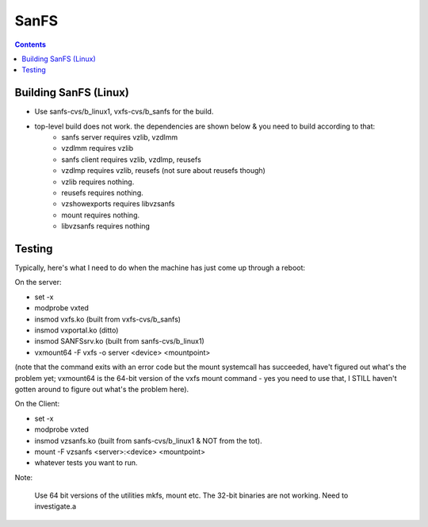SanFS
=====

.. contents::

Building SanFS (Linux)
----------------------

*     Use sanfs-cvs/b_linux1, vxfs-cvs/b_sanfs for the build.
*     top-level build does not work. the dependencies are shown below & you need to build according to that:
        *     sanfs server requires vzlib, vzdlmm
        *     vzdlmm requires vzlib
        *     sanfs client requires vzlib, vzdlmp, reusefs
        *     vzdlmp requires vzlib, reusefs (not sure about reusefs though)
        *     vzlib requires nothing.
        *     reusefs requires nothing.
        *     vzshowexports requires libvzsanfs
        *     mount requires nothing.
        *     libvzsanfs requires nothing

Testing
-------

Typically, here's what I need to do when the machine has just come up through a reboot:

On the server:
 
*     set -x
*     modprobe vxted
*     insmod vxfs.ko (built from vxfs-cvs/b_sanfs)
*     insmod vxportal.ko (ditto)
*     insmod SANFSsrv.ko (built from sanfs-cvs/b_linux1)
*     vxmount64 -F vxfs -o server <device> <mountpoint>

(note that the command exits with an error code but the mount systemcall has succeeded, have't figured out what's the problem yet; vxmount64 is the 64-bit version of the vxfs mount command - yes you need to use that, I STILL haven't gotten around to figure out what's the problem here).


On the Client:

*     set -x
*     modprobe vxted
*     insmod vzsanfs.ko (built from sanfs-cvs/b_linux1 & NOT from the tot).
*     mount -F vzsanfs <server>:<device> <mountpoint>
*     whatever tests you want to run.


Note:

    Use 64 bit versions of the utilities mkfs, mount etc. The 32-bit binaries are not working. Need to investigate.a


